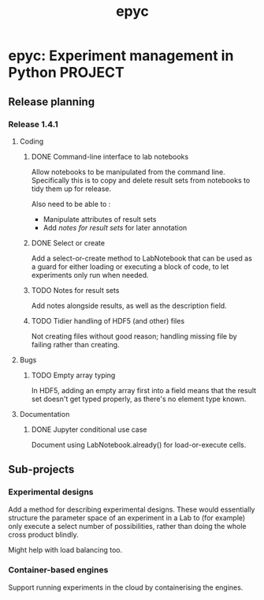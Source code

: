 #+title: epyc

* epyc: Experiment management in Python                             :PROJECT:

** Release planning

*** Release 1.4.1

**** Coding

***** DONE Command-line interface to lab notebooks

  Allow notebooks to be manipulated from the command line. Specifically
  this is to copy and delete result sets from notebooks to tidy them up
  for release.

  Also need to be able to :

  - Manipulate attributes of result sets
  - Add [[*Notes for result sets][notes for result sets]] for later annotation

***** DONE Select or create

  Add a select-or-create method to LabNotebook that can be used as a
  guard for either loading or executing a block of code, to let
  experiments only run when needed.

***** TODO Notes for result sets

  Add notes alongside results, as well as the description field.

***** TODO Tidier handling of HDF5 (and other) files

  Not creating files without good reason; handling missing file by
  failing rather than creating.

**** Bugs

***** TODO Empty array typing

  In HDF5, adding an empty array first into a field means that the
  result set doesn't get typed properly, as there's no element type
  known.

**** Documentation

***** DONE Jupyter conditional use case

      Document using LabNotebook.already() for load-or-execute cells.


** Sub-projects

*** Experimental designs

    Add a method for describing experimental designs. These would
    essentially structure the parameter space of an experiment in a
    Lab to (for example) only execute a select number of
    possibilities, rather than doing the whole cross product blindly.

    Might help with load balancing too.

*** Container-based engines

    Support running experiments in the cloud by containerising the
    engines.
